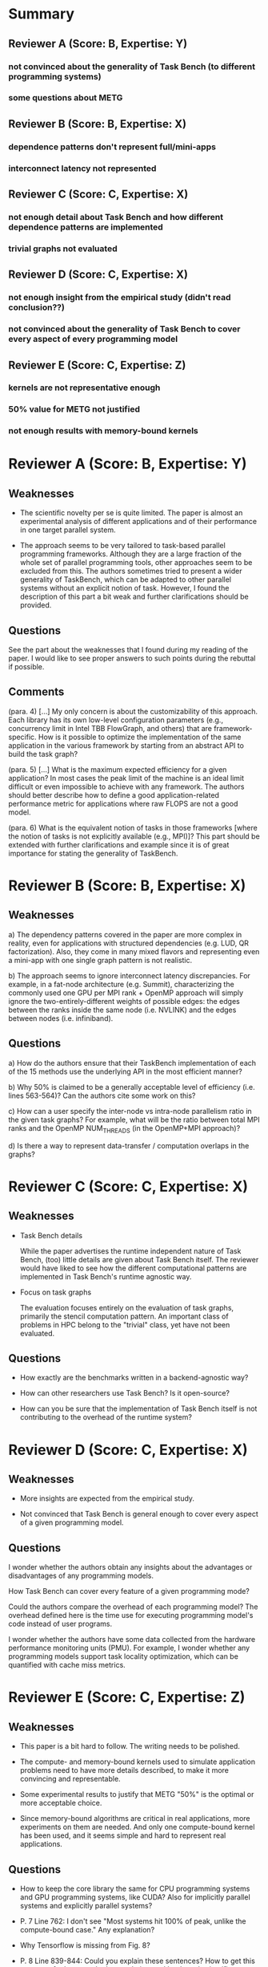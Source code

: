 * Summary
** Reviewer A (Score: B, Expertise: Y)
*** not convinced about the generality of Task Bench (to different programming systems)
*** some questions about METG
** Reviewer B (Score: B, Expertise: X)
*** dependence patterns don't represent full/mini-apps
*** interconnect latency not represented
** Reviewer C (Score: C, Expertise: X)
*** not enough detail about Task Bench and how different dependence patterns are implemented
*** trivial graphs not evaluated
** Reviewer D (Score: C, Expertise: X)
*** not enough insight from the empirical study (didn't read conclusion??)
*** not convinced about the generality of Task Bench to cover every aspect of every programming model
** Reviewer E (Score: C, Expertise: Z)
*** kernels are not representative enough
*** 50% value for METG not justified
*** not enough results with memory-bound kernels
* Reviewer A (Score: B, Expertise: Y)
** Weaknesses

  * The scientific novelty per se is quite limited. The paper is
    almost an experimental analysis of different applications and of
    their performance in one target parallel system.

  * The approach seems to be very tailored to task-based parallel
    programming frameworks. Although they are a large fraction of the
    whole set of parallel programming tools, other approaches seem to
    be excluded from this. The authors sometimes tried to present a
    wider generality of TaskBench, which can be adapted to other
    parallel systems without an explicit notion of task. However, I
    found the description of this part a bit weak and further
    clarifications should be provided.

** Questions

See the part about the weaknesses that I found during my reading of
the paper. I would like to see proper answers to such points during
the rebuttal if possible.

** Comments

(para. 4)
[...] My only concern is about the customizability of this
approach. Each library has its own low-level configuration parameters
(e.g., concurrency limit in Intel TBB FlowGraph, and others) that are
framework-specific. How is it possible to optimize the implementation
of the same application in the various framework by starting from an
abstract API to build the task graph?

(para. 5)
[...] What is the maximum expected efficiency for a given application?
In most cases the peak limit of the machine is an ideal limit
difficult or even impossible to achieve with any framework. The
authors should better describe how to define a good
application-related performance metric for applications where raw
FLOPS are not a good model.

(para. 6)
What is the equivalent notion of tasks in those frameworks [where the
notion of tasks is not explicitly available (e.g., MPI)]? This part
should be extended with further clarifications and example since it is
of great importance for stating the generality of TaskBench.

* Reviewer B (Score: B, Expertise: X)
** Weaknesses

a) The dependency patterns covered in the paper are more complex in
reality, even for applications with structured dependencies (e.g. LUD,
QR factorization). Also, they come in many mixed flavors and
representing even a mini-app with one single graph pattern is not
realistic.

b) The approach seems to ignore interconnect latency
discrepancies. For example, in a fat-node architecture (e.g. Summit),
characterizing the commonly used one GPU per MPI rank + OpenMP
approach will simply ignore the two-entirely-different weights of
possible edges: the edges between the ranks inside the same node
(i.e. NVLINK) and the edges between nodes (i.e. infiniband).

** Questions

a) How do the authors ensure that their TaskBench implementation of
each of the 15 methods use the underlying API in the most efficient
manner?

b) Why 50% is claimed to be a generally acceptable level of efficiency
(i.e. lines 563-564)? Can the authors cite some work on this?

c) How can a user specify the inter-node vs intra-node parallelism
ratio in the given task graphs? For example, what will be the ratio
between total MPI ranks and the OpenMP NUM_THREADS (in the OpenMP+MPI
approach)?

d) Is there a way to represent data-transfer / computation overlaps in
the graphs?

* Reviewer C (Score: C, Expertise: X)
** Weaknesses

  * Task Bench details

    While the paper advertises the runtime independent nature of Task
    Bench, (too) little details are given about Task Bench itself. The
    reviewer would have liked to see how the different computational
    patterns are implemented in Task Bench's runtime agnostic way.

  * Focus on task graphs

    The evaluation focuses entirely on the evaluation of task graphs,
    primarily the stencil computation pattern. An important class of
    problems in HPC belong to the "trivial" class, yet have not been
    evaluated.

** Questions

  * How exactly are the benchmarks written in a backend-agnostic way?

  * How can other researchers use Task Bench? Is it open-source?

  * How can you be sure that the implementation of Task Bench itself
    is not contributing to the overhead of the runtime system?

* Reviewer D (Score: C, Expertise: X)
** Weaknesses

  * More insights are expected from the empirical study.

  * Not convinced that Task Bench is general enough to cover every
    aspect of a given programming model.

** Questions

I wonder whether the authors obtain any insights about the advantages
or disadvantages of any programming models.

How Task Bench can cover every feature of a given programming mode?

Could the authors compare the overhead of each programming model? The
overhead defined here is the time use for executing programming
model's code instead of user programs.

I wonder whether the authors have some data collected from the
hardware performance monitoring units (PMU). For example, I wonder
whether any programming models support task locality optimization,
which can be quantified with cache miss metrics.

* Reviewer E (Score: C, Expertise: Z)
** Weaknesses

  * This paper is a bit hard to follow. The writing needs to be polished.

  * The compute- and memory-bound kernels used to simulate application
    problems need to have more details described, to make it more
    convincing and representable.

  * Some experimental results to justify that METG "50%" is the
    optimal or more acceptable choice.

  * Since memory-bound algorithms are critical in real applications,
    more experiments on them are needed. And only one compute-bound
    kernel has been used, and it seems simple and hard to represent
    real applications.

** Questions

  * How to keep the core library the same for CPU programming systems
    and GPU programming systems, like CUDA? Also for implicitly
    parallel systems and explicitly parallel systems?

  * P. 7 Line 762: I don't see "Most systems hit 100% of peak, unlike
    the compute-bound case." Any explanation?

  * Why Tensorflow is missing from Fig. 8?

  * P. 8 Line 839-844: Could you explain these sentences? How to get
    this summary for large-scale data analytics workloads and
    scientific simulations?

